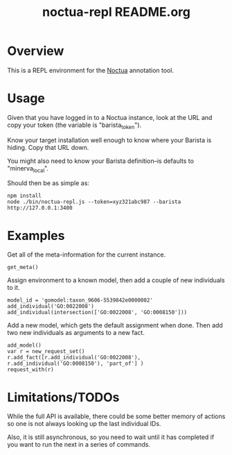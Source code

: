 #+TITLE: noctua-repl README.org
#+Options: num:nil
#+STARTUP: odd
#+Style: <style> h1,h2,h3 {font-family: arial, helvetica, sans-serif} </style>

* Overview

  This is a REPL environment for the [[https://github.com/geneontology/noctua][Noctua]] annotation tool.

* Usage

  Given that you have logged in to a Noctua instance, look at the URL
  and copy your token (the variable is "barista_token").

  Know your target installation well enough to know where your Barista
  is hiding. Copy that URL down.

  You might also need to know your Barista definition--is defaults to
  "minerva_local".

  Should then be as simple as:

  : npm install
  : node ./bin/noctua-repl.js --token=xyz321abc987 --barista http://127.0.0.1:3400

* Examples

  Get all of the meta-information for the current instance.

  : get_meta()

  Assign environment to a known model, then add a couple of new
  individuals to it.

  : model_id = 'gomodel:taxon_9606-5539842e0000002'
  : add_individual('GO:0022008')
  : add_individual(intersection(['GO:0022008', 'GO:0008150']))

  Add a new model, which gets the default assignment when done. Then
  add two new individuals as arguments to a new fact.

  : add_model()
  : var r = new_request_set()
  : r.add_fact([r.add_individual('GO:0022008'), r.add_individual('GO:0008150'), 'part_of'] )
  : request_with(r)

* Limitations/TODOs

  While the full API is available, there could be some better memory
  of actions so one is not always looking up the last individual IDs.

  Also, it is still asynchronous, so you need to wait until it has
  completed if you want to run the next in a series of commands.
